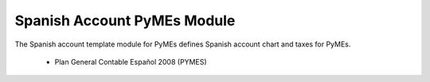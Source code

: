 Spanish Account PyMEs Module
############################

The Spanish account template module for PyMEs defines Spanish account chart and taxes for PyMEs.

 * Plan General Contable Español 2008 (PYMES)
